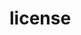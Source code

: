 * license
:PROPERTIES:
:tng_id: 5a416793-62ed-4907-a7ed-a4a56e0d11a3
:tng_filepath: tng.el
:tng_start_line: 6
:tng_end_line: 19
:tng_comment: license
:tng_sha1hash: c2c6ea0c16e21b6c506e8f8b7d8be06e90dbec57
:END:

